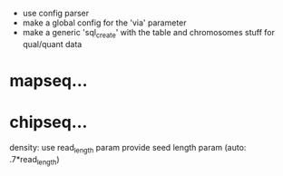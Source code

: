  - use config parser
 - make a global config for the 'via' parameter
 - make a generic 'sql_create' with the table and chromosomes stuff for qual/quant data
* mapseq...
* chipseq...
   density: use read_length param
   provide seed length param (auto: .7*read_length)
